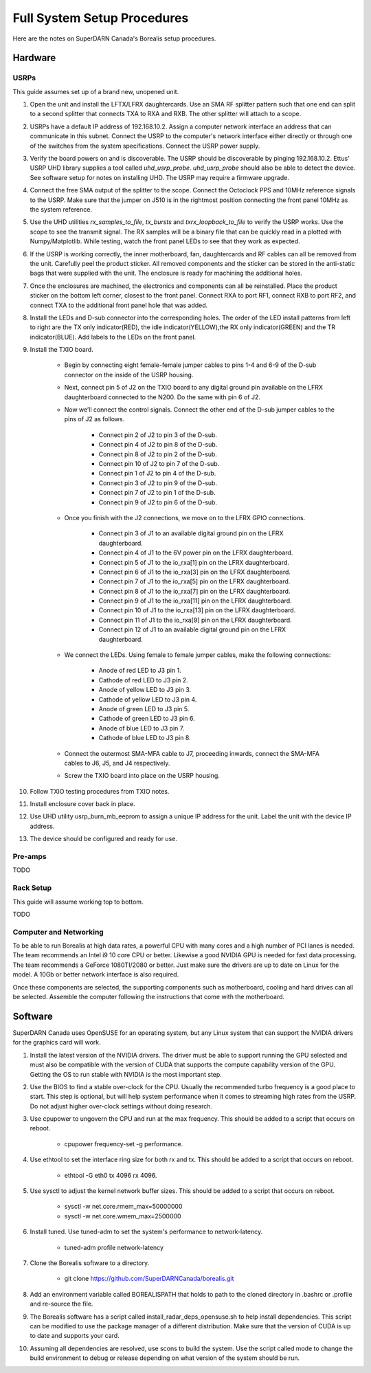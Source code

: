 Full System Setup Procedures
****************************

Here are the notes on SuperDARN Canada's Borealis setup procedures.

========
Hardware
========

-----
USRPs
-----

This guide assumes set up of a brand new, unopened unit.

1. Open the unit and install the LFTX/LFRX daughtercards. Use an SMA RF splitter pattern such that one end can split to a second splitter that connects TXA to RXA and RXB. The other splitter will attach to a scope.
2. USRPs have a default IP address of 192.168.10.2. Assign a computer network interface an address that can communicate in this subnet. Connect the USRP to the computer's network interface either directly or through one of the switches from the system specifications. Connect the USRP power supply.
3. Verify the board powers on and is discoverable. The USRP should be discoverable by pinging 192.168.10.2. Ettus' USRP UHD library supplies a tool called `uhd_usrp_probe`. `uhd_usrp_probe` should also be able to detect the device. See software setup for notes on installing UHD. The USRP may require a firmware upgrade.
4. Connect the free SMA output of the splitter to the scope. Connect the Octoclock PPS and 10MHz reference signals to the USRP. Make sure that the jumper on J510 is in the rightmost position connecting the front panel 10MHz as the system reference.
5. Use the UHD utilities `rx_samples_to_file`, `tx_bursts` and `txrx_loopback_to_file` to verify the USRP works. Use the scope to see the transmit signal. The RX samples will be a binary file that can be quickly read in a plotted with Numpy/Matplotlib. While testing, watch the front panel LEDs to see that they work as expected.
6. If the USRP is working correctly, the inner motherboard, fan, daughtercards and RF cables can all be removed from the unit. Carefully peel the product sticker. All removed components and the sticker can be stored in the anti-static bags that were supplied with the unit. The enclosure is ready for machining the additional holes.
7. Once the enclosures are machined, the electronics and components can all be reinstalled. Place the product sticker on the bottom left corner, closest to the front panel. Connect RXA to port RF1, connect RXB to port RF2, and connect TXA to the additional front panel hole that was added.
8. Install the LEDs and D-sub connector into the corresponding holes. The order of the LED install patterns from left to right are the TX only indicator(RED), the idle indicator(YELLOW),the RX only indicator(GREEN) and the TR indicator(BLUE). Add labels to the LEDs on the front panel.
9. Install the TXIO board.

    - Begin by connecting eight female-female jumper cables to pins 1-4 and 6-9 of the D-sub connector on the inside of the USRP housing.
    - Next, connect pin 5 of J2 on the TXIO board to any digital ground pin available on the LFRX daughterboard connected to the N200. Do the same with pin 6 of J2.
    - Now we’ll connect the control signals. Connect the other end of the D-sub jumper cables to the pins of J2 as follows.

        - Connect pin 2 of J2 to pin 3 of the D-sub.
        - Connect pin 4 of J2 to pin 8 of the D-sub.
        - Connect pin 8 of J2 to pin 2 of the D-sub.
        - Connect pin 10 of J2 to pin 7 of the D-sub.
        - Connect pin 1 of J2 to pin 4 of the D-sub.
        - Connect pin 3 of J2 to pin 9 of the D-sub.
        - Connect pin 7 of J2 to pin 1 of the D-sub.
        - Connect pin 9 of J2 to pin 6 of the D-sub.

    - Once you finish with the J2 connections, we move on to the LFRX GPIO connections.

        - Connect pin 3 of J1 to an available digital ground pin on the LFRX daughterboard.
        - Connect pin 4 of J1 to the 6V power pin on the LFRX daughterboard.
        - Connect pin 5 of J1 to the io_rxa[1] pin on the LFRX daughterboard.
        - Connect pin 6 of J1 to the io_rxa[3] pin on the LFRX daughterboard.
        - Connect pin 7 of J1 to the io_rxa[5] pin on the LFRX daughterboard.
        - Connect pin 8 of J1 to the io_rxa[7] pin on the LFRX daughterboard.
        - Connect pin 9 of J1 to the io_rxa[11] pin on the LFRX daughterboard.
        - Connect pin 10 of J1 to the io_rxa[13] pin on the LFRX daughterboard.
        - Connect pin 11 of J1 to the io_rxa[9] pin on the LFRX daughterboard.
        - Connect pin 12 of J1 to an available digital ground pin on the LFRX daughterboard.

    - We connect the LEDs. Using female to female jumper cables, make the following connections:

        - Anode of red LED to J3 pin 1.
        - Cathode of red LED to J3 pin 2.
        - Anode of yellow LED to J3 pin 3.
        - Cathode of yellow LED to J3 pin 4.
        - Anode of green LED to J3 pin 5.
        - Cathode of green LED to J3 pin 6.
        - Anode of blue LED to J3 pin 7.
        - Cathode of blue LED to J3 pin 8.

    - Connect the outermost SMA-MFA cable to J7, proceeding inwards, connect the SMA-MFA cables to J6, J5, and J4 respectively.
    - Screw the TXIO board into place on the USRP housing.

10. Follow TXIO testing procedures from TXIO notes.
11. Install enclosure cover back in place.
12. Use UHD utility usrp_burn_mb_eeprom to assign a unique IP address for the unit. Label the unit with the device IP address.
13. The device should be configured and ready for use.

--------
Pre-amps
--------
TODO

----------
Rack Setup
----------

This guide will assume working top to bottom.

TODO

--------
Computer and Networking
--------

To be able to run Borealis at high data rates, a powerful CPU with many cores and a high number of PCI lanes is needed. The team recommends an Intel i9 10 core CPU or better. Likewise a good NVIDIA GPU is needed for fast data processing. The team recommends a GeForce 1080TI/2080 or better. Just make sure the drivers are up to date on Linux for the model. A 10Gb or better network interface is also required.

Once these components are selected, the supporting components such as motherboard, cooling and hard drives can all be selected. Assemble the computer following the instructions that come with the motherboard.

========
Software
========

SuperDARN Canada uses OpenSUSE for an operating system, but any Linux system that can support the NVIDIA drivers for the graphics card will work.

1. Install the latest version of the NVIDIA drivers. The driver must be able to support running the GPU selected and must also be compatible with the version of CUDA that supports the compute capability version of the GPU. Getting the OS to run stable with NVIDIA is the most important step.
2. Use the BIOS to find a stable over-clock for the CPU. Usually the recommended turbo frequency is a good place to start. This step is optional, but will help system performance when it comes to streaming high rates from the USRP. Do not adjust higher over-clock settings without doing research.
3. Use cpupower to ungovern the CPU and run at the max frequency. This should be added to a script that occurs on reboot.

    - cpupower frequency-set -g performance.

4. Use ethtool to set the interface ring size for both rx and tx. This should be added to a script that occurs on reboot.

    - ethtool -G eth0 tx 4096 rx 4096.

5. Use sysctl to adjust the kernel network buffer sizes. This should be added to a script that occurs on reboot.

    - sysctl -w net.core.rmem_max=50000000
    - sysctl -w net.core.wmem_max=2500000

6. Install tuned. Use tuned-adm to set the system's performance to network-latency.

    - tuned-adm profile network-latency

7. Clone the Borealis software to a directory.

    - git clone https://github.com/SuperDARNCanada/borealis.git

8. Add an environment variable called BOREALISPATH that holds to path to the cloned directory in .bashrc or .profile and re-source the file.
9. The Borealis software has a script called install_radar_deps_opensuse.sh to help install dependencies. This script can be modified to use the package manager of a different distribution. Make sure that the version of CUDA is up to date and supports your card.
10. Assuming all dependencies are resolved, use scons to build the system. Use the script called mode to change the build environment to debug or release depending on what version of the system should be run.